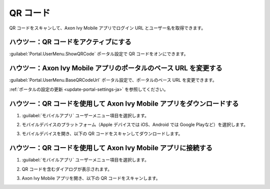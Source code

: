 .. _qr_code-ja:

QR コード
*********************

QR コードをスキャンして、Axon Ivy Mobile アプリでログイン URL とユーザー名を取得できます。

ハウツー：QR コードをアクティブにする
------------------------------------------------------------

:guilabel:`Portal.UserMenu.ShowQRCode` ポータル設定で QR コードをオンにできます。

ハウツー：Axon Ivy Mobile アプリのポータルのベース URL を変更する
------------------------------------------------------------------------------------

:guilabel:`Portal.UserMenu.BaseQRCodeUrl` ポータル設定で、ポータルのベース URL を変更できます。

:ref:`ポータルの設定の更新 <update-portal-settings-ja>` を参照してください。

ハウツー：QR コードを使用して Axon Ivy Mobile アプリをダウンロードする
-------------------------------------------------------------------------------------

#. :guilabel:`モバイルアプリ` ユーザーメニュー項目を選択します。

   |mobile-app-menu|

#. モバイルデバイスのプラットフォーム（Apple デバイスでは iOS、Android では Google Playなど）を選択します。

   |platform-qr-code|
   
#. モバイルデバイスを開き、以下の QR コードをスキャンしてダウンロードします。

ハウツー：QR コードを使用して Axon Ivy Mobile アプリに接続する
-----------------------------------------------------------------------------------------------------------

#. :guilabel:`モバイルアプリ` ユーザーメニュー項目を選択します。

   |mobile-app-menu|

#. QR コードを含むダイアログが表示されます。

   |qr-code|

#. Axon Ivy Mobile アプリを開き、以下の QR コードをスキャンします。

.. |qr-code| image:: ../../screenshots/mobile/qr-code.png
  :alt: モバイルアプリの QR コード
.. |mobile-app-menu| image:: ../../screenshots/mobile/mobile-app-menu.png
  :alt: モバイルアプリのメニュー
.. |platform-qr-code| image:: ../../screenshots/mobile/platform-qr-code.png
  :alt: モバイルアプリの QR コード
